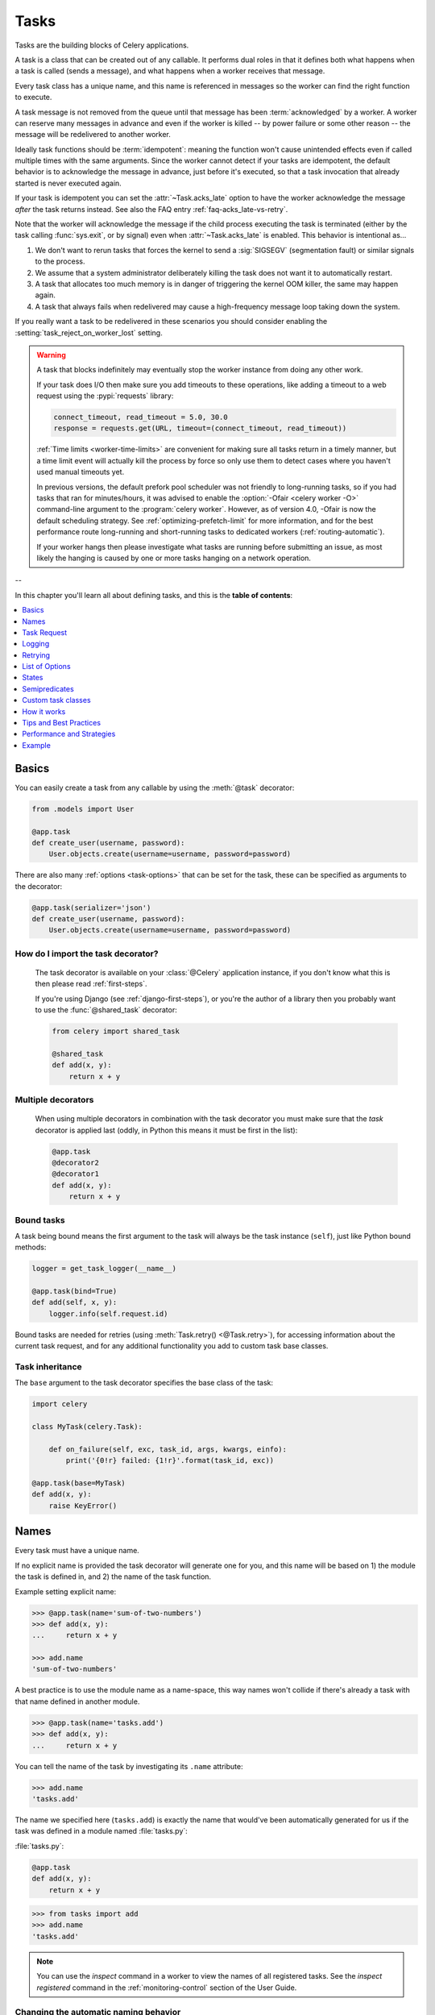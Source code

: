 .. _guide-tasks:

=====================================================================
                            Tasks
=====================================================================

Tasks are the building blocks of Celery applications.

A task is a class that can be created out of any callable. It performs
dual roles in that it defines both what happens when a task is
called (sends a message), and what happens when a worker receives that message.

Every task class has a unique name, and this name is referenced in messages
so the worker can find the right function to execute.

A task message is not removed from the queue
until that message has been :term:`acknowledged` by a worker. A worker can reserve
many messages in advance and even if the worker is killed -- by power failure
or some other reason -- the message will be redelivered to another worker.

Ideally task functions should be :term:`idempotent`: meaning
the function won't cause unintended effects even if called
multiple times with the same arguments.
Since the worker cannot detect if your tasks are idempotent, the default
behavior is to acknowledge the message in advance, just before it's executed,
so that a task invocation that already started is never executed again.

If your task is idempotent you can set the :attr:`~Task.acks_late` option
to have the worker acknowledge the message *after* the task returns
instead. See also the FAQ entry :ref:`faq-acks_late-vs-retry`.

Note that the worker will acknowledge the message if the child process executing
the task is terminated (either by the task calling :func:`sys.exit`, or by signal)
even when :attr:`~Task.acks_late` is enabled.  This behavior is intentional
as...

#. We don't want to rerun tasks that forces the kernel to send
   a :sig:`SIGSEGV` (segmentation fault) or similar signals to the process.
#. We assume that a system administrator deliberately killing the task
   does not want it to automatically restart.
#. A task that allocates too much memory is in danger of triggering the kernel
   OOM killer, the same may happen again.
#. A task that always fails when redelivered may cause a high-frequency
   message loop taking down the system.

If you really want a task to be redelivered in these scenarios you should
consider enabling the :setting:`task_reject_on_worker_lost` setting.

.. warning::

    A task that blocks indefinitely may eventually stop the worker instance
    from doing any other work.

    If your task does I/O then make sure you add timeouts to these operations,
    like adding a timeout to a web request using the :pypi:`requests` library:

    .. code-block:: python

        connect_timeout, read_timeout = 5.0, 30.0
        response = requests.get(URL, timeout=(connect_timeout, read_timeout))

    :ref:`Time limits <worker-time-limits>` are convenient for making sure all
    tasks return in a timely manner, but a time limit event will actually kill
    the process by force so only use them to detect cases where you haven't
    used manual timeouts yet.

    In previous versions, the default prefork pool scheduler was not friendly
    to long-running tasks, so if you had tasks that ran for minutes/hours, it
    was advised to enable the :option:`-Ofair <celery worker -O>` command-line
    argument to the :program:`celery worker`. However, as of version 4.0,
    -Ofair is now the default scheduling strategy. See :ref:`optimizing-prefetch-limit`
    for more information, and for the best performance route long-running and
    short-running tasks to dedicated workers (:ref:`routing-automatic`).

    If your worker hangs then please investigate what tasks are running
    before submitting an issue, as most likely the hanging is caused
    by one or more tasks hanging on a network operation.

--

In this chapter you'll learn all about defining tasks,
and this is the **table of contents**:

.. contents::
    :local:
    :depth: 1


.. _task-basics:

Basics
======

You can easily create a task from any callable by using
the :meth:`@task` decorator:

.. code-block:: python

    from .models import User

    @app.task
    def create_user(username, password):
        User.objects.create(username=username, password=password)


There are also many :ref:`options <task-options>` that can be set for the task,
these can be specified as arguments to the decorator:

.. code-block:: python

    @app.task(serializer='json')
    def create_user(username, password):
        User.objects.create(username=username, password=password)


How do I import the task decorator?
-----------------------------------

    The task decorator is available on your :class:`@Celery` application instance,
    if you don't know what this is then please read :ref:`first-steps`.

    If you're using Django (see :ref:`django-first-steps`), or you're the author
    of a library then you probably want to use the :func:`@shared_task` decorator:

    .. code-block:: python

        from celery import shared_task

        @shared_task
        def add(x, y):
            return x + y

Multiple decorators
-------------------

    When using multiple decorators in combination with the task
    decorator you must make sure that the `task`
    decorator is applied last (oddly, in Python this means it must
    be first in the list):

    .. code-block:: python

        @app.task
        @decorator2
        @decorator1
        def add(x, y):
            return x + y

Bound tasks
-----------

A task being bound means the first argument to the task will always
be the task instance (``self``), just like Python bound methods:

.. code-block:: python

    logger = get_task_logger(__name__)

    @app.task(bind=True)
    def add(self, x, y):
        logger.info(self.request.id)

Bound tasks are needed for retries (using :meth:`Task.retry() <@Task.retry>`),
for accessing information about the current task request, and for any
additional functionality you add to custom task base classes.

Task inheritance
----------------

The ``base`` argument to the task decorator specifies the base class of the task:

.. code-block:: python

    import celery

    class MyTask(celery.Task):

        def on_failure(self, exc, task_id, args, kwargs, einfo):
            print('{0!r} failed: {1!r}'.format(task_id, exc))

    @app.task(base=MyTask)
    def add(x, y):
        raise KeyError()

.. _task-names:

Names
=====

Every task must have a unique name.

If no explicit name is provided the task decorator will generate one for you,
and this name will be based on 1) the module the task is defined in, and 2)
the name of the task function.

Example setting explicit name:

.. code-block:: pycon

    >>> @app.task(name='sum-of-two-numbers')
    >>> def add(x, y):
    ...     return x + y

    >>> add.name
    'sum-of-two-numbers'

A best practice is to use the module name as a name-space,
this way names won't collide if there's already a task with that name
defined in another module.

.. code-block:: pycon

    >>> @app.task(name='tasks.add')
    >>> def add(x, y):
    ...     return x + y

You can tell the name of the task by investigating its ``.name`` attribute:

.. code-block:: pycon

    >>> add.name
    'tasks.add'

The name we specified here (``tasks.add``) is exactly the name that would've
been automatically generated for us if the task was defined in a module
named :file:`tasks.py`:

:file:`tasks.py`:

.. code-block:: python

    @app.task
    def add(x, y):
        return x + y

.. code-block:: pycon

    >>> from tasks import add
    >>> add.name
    'tasks.add'

.. note::

   You can use the `inspect` command in a worker to view the names of
   all registered tasks. See the `inspect registered` command in the
   :ref:`monitoring-control` section of the User Guide.

.. _task-name-generator-info:

Changing the automatic naming behavior
--------------------------------------

.. versionadded:: 4.0

There are some cases when the default automatic naming isn't suitable.
Consider having many tasks within many different modules::

    project/
           /__init__.py
           /celery.py
           /moduleA/
                   /__init__.py
                   /tasks.py
           /moduleB/
                   /__init__.py
                   /tasks.py

Using the default automatic naming, each task will have a generated name
like `moduleA.tasks.taskA`, `moduleA.tasks.taskB`, `moduleB.tasks.test`,
and so on. You may want to get rid of having `tasks` in all task names.
As pointed above, you can explicitly give names for all tasks, or you
can change the automatic naming behavior by overriding
:meth:`@gen_task_name`. Continuing with the example, `celery.py`
may contain:

.. code-block:: python

    from celery import Celery

    class MyCelery(Celery):

        def gen_task_name(self, name, module):
            if module.endswith('.tasks'):
                module = module[:-6]
            return super().gen_task_name(name, module)

    app = MyCelery('main')

So each task will have a name like `moduleA.taskA`, `moduleA.taskB` and
`moduleB.test`.

.. warning::

    Make sure that your :meth:`@gen_task_name` is a pure function: meaning
    that for the same input it must always return the same output.

.. _task-request-info:

Task Request
============

:attr:`Task.request <@Task.request>` contains information and state
related to the currently executing task.

The request defines the following attributes:

:id: The unique id of the executing task.

:group: The unique id of the task's :ref:`group <canvas-group>`, if this task is a member.

:chord: The unique id of the chord this task belongs to (if the task
        is part of the header).

:correlation_id: Custom ID used for things like de-duplication.

:args: Positional arguments.

:kwargs: Keyword arguments.

:origin: Name of host that sent this task.

:retries: How many times the current task has been retried.
          An integer starting at `0`.

:is_eager: Set to :const:`True` if the task is executed locally in
           the client, not by a worker.

:eta: The original ETA of the task (if any).
      This is in UTC time (depending on the :setting:`enable_utc`
      setting).

:expires: The original expiry time of the task (if any).
          This is in UTC time (depending on the :setting:`enable_utc`
          setting).

:hostname: Node name of the worker instance executing the task.

:delivery_info: Additional message delivery information. This is a mapping
                containing the exchange and routing key used to deliver this
                task. Used by for example :meth:`Task.retry() <@Task.retry>`
                to resend the task to the same destination queue.
                Availability of keys in this dict depends on the
                message broker used.

:reply-to: Name of queue to send replies back to (used with RPC result
           backend for example).

:called_directly: This flag is set to true if the task wasn't
                  executed by the worker.

:timelimit: A tuple of the current ``(soft, hard)`` time limits active for
            this task (if any).

:callbacks: A list of signatures to be called if this task returns successfully.

:errbacks: A list of signatures to be called if this task fails.

:utc: Set to true the caller has UTC enabled (:setting:`enable_utc`).


.. versionadded:: 3.1

:headers:  Mapping of message headers sent with this task message
           (may be :const:`None`).

:reply_to:  Where to send reply to (queue name).

:correlation_id: Usually the same as the task id, often used in amqp
                 to keep track of what a reply is for.

.. versionadded:: 4.0

:root_id: The unique id of the first task in the workflow this task
          is part of (if any).

:parent_id: The unique id of the task that called this task (if any).

:chain: Reversed list of tasks that form a chain (if any).
        The last item in this list will be the next task to succeed the
        current task.  If using version one of the task protocol the chain
        tasks will be in ``request.callbacks`` instead.

.. versionadded:: 5.2

:properties: Mapping of message properties received with this task message
             (may be :const:`None` or :const:`{}`)

:replaced_task_nesting: How many times the task was replaced, if at all.
                        (may be :const:`0`)

Example
-------

An example task accessing information in the context is:

.. code-block:: python

    @app.task(bind=True)
    def dump_context(self, x, y):
        print('Executing task id {0.id}, args: {0.args!r} kwargs: {0.kwargs!r}'.format(
                self.request))


The ``bind`` argument means that the function will be a "bound method" so
that you can access attributes and methods on the task type instance.

.. _task-logging:

Logging
=======

The worker will automatically set up logging for you, or you can
configure logging manually.

A special logger is available named "celery.task", you can inherit
from this logger to automatically get the task name and unique id as part
of the logs.

The best practice is to create a common logger
for all of your tasks at the top of your module:

.. code-block:: python

    from celery.utils.log import get_task_logger

    logger = get_task_logger(__name__)

    @app.task
    def add(x, y):
        logger.info('Adding {0} + {1}'.format(x, y))
        return x + y

Celery uses the standard Python logger library,
and the documentation can be found :mod:`here <logging>`.

You can also use :func:`print`, as anything written to standard
out/-err will be redirected to the logging system (you can disable this,
see :setting:`worker_redirect_stdouts`).

.. note::

    The worker won't update the redirection if you create a logger instance
    somewhere in your task or task module.

    If you want to redirect ``sys.stdout`` and ``sys.stderr`` to a custom
    logger you have to enable this manually, for example:

    .. code-block:: python

        import sys

        logger = get_task_logger(__name__)

        @app.task(bind=True)
        def add(self, x, y):
            old_outs = sys.stdout, sys.stderr
            rlevel = self.app.conf.worker_redirect_stdouts_level
            try:
                self.app.log.redirect_stdouts_to_logger(logger, rlevel)
                print('Adding {0} + {1}'.format(x, y))
                return x + y
            finally:
                sys.stdout, sys.stderr = old_outs


.. note::

    If a specific Celery logger you need is not emitting logs, you should
    check that the logger is propagating properly. In this example
    "celery.app.trace" is enabled so that "succeeded in" logs are emitted:

    .. code-block:: python


        import celery
        import logging

        @celery.signals.after_setup_logger.connect
        def on_after_setup_logger(**kwargs):
            logger = logging.getLogger('celery')
            logger.propagate = True
            logger = logging.getLogger('celery.app.trace')
            logger.propagate = True


.. note::

    If you want to completely disable Celery logging configuration,
    use the :signal:`setup_logging` signal:

    .. code-block:: python

        import celery

        @celery.signals.setup_logging.connect
        def on_setup_logging(**kwargs):
            pass


.. _task-argument-checking:

Argument checking
-----------------

.. versionadded:: 4.0

Celery will verify the arguments passed when you call the task, just
like Python does when calling a normal function:

.. code-block:: pycon

    >>> @app.task
    ... def add(x, y):
    ...     return x + y

    # Calling the task with two arguments works:
    >>> add.delay(8, 8)
    <AsyncResult: f59d71ca-1549-43e0-be41-4e8821a83c0c>

    # Calling the task with only one argument fails:
    >>> add.delay(8)
    Traceback (most recent call last):
      File "<stdin>", line 1, in <module>
      File "celery/app/task.py", line 376, in delay
        return self.apply_async(args, kwargs)
      File "celery/app/task.py", line 485, in apply_async
        check_arguments(*(args or ()), **(kwargs or {}))
    TypeError: add() takes exactly 2 arguments (1 given)

You can disable the argument checking for any task by setting its
:attr:`~@Task.typing` attribute to :const:`False`:

.. code-block:: pycon

    >>> @app.task(typing=False)
    ... def add(x, y):
    ...     return x + y

    # Works locally, but the worker receiving the task will raise an error.
    >>> add.delay(8)
    <AsyncResult: f59d71ca-1549-43e0-be41-4e8821a83c0c>

.. _task-hiding-sensitive-information:

Hiding sensitive information in arguments
-----------------------------------------

.. versionadded:: 4.0

When using :setting:`task_protocol` 2 or higher (default since 4.0), you can
override how positional arguments and keyword arguments are represented in logs
and monitoring events using the ``argsrepr`` and ``kwargsrepr`` calling
arguments:

.. code-block:: pycon

    >>> add.apply_async((2, 3), argsrepr='(<secret-x>, <secret-y>)')

    >>> charge.s(account, card='1234 5678 1234 5678').set(
    ...     kwargsrepr=repr({'card': '**** **** **** 5678'})
    ... ).delay()


.. warning::

    Sensitive information will still be accessible to anyone able
    to read your task message from the broker, or otherwise able intercept it.

    For this reason you should probably encrypt your message if it contains
    sensitive information, or in this example with a credit card number
    the actual number could be stored encrypted in a secure store that you retrieve
    and decrypt in the task itself.

.. _task-retry:

Retrying
========

:meth:`Task.retry() <@Task.retry>` can be used to re-execute the task,
for example in the event of recoverable errors.

When you call ``retry`` it'll send a new message, using the same
task-id, and it'll take care to make sure the message is delivered
to the same queue as the originating task.

When a task is retried this is also recorded as a task state,
so that you can track the progress of the task using the result
instance (see :ref:`task-states`).

Here's an example using ``retry``:

.. code-block:: python

    @app.task(bind=True)
    def send_twitter_status(self, oauth, tweet):
        try:
            twitter = Twitter(oauth)
            twitter.update_status(tweet)
        except (Twitter.FailWhaleError, Twitter.LoginError) as exc:
            raise self.retry(exc=exc)

.. note::

    The :meth:`Task.retry() <@Task.retry>` call will raise an exception so any
    code after the retry won't be reached. This is the :exc:`~@Retry`
    exception, it isn't handled as an error but rather as a semi-predicate
    to signify to the worker that the task is to be retried,
    so that it can store the correct state when a result backend is enabled.

    This is normal operation and always happens unless the
    ``throw`` argument to retry is set to :const:`False`.

The bind argument to the task decorator will give access to ``self`` (the
task type instance).

The ``exc`` argument is used to pass exception information that's
used in logs, and when storing task results.
Both the exception and the traceback will
be available in the task state (if a result backend is enabled).

If the task has a ``max_retries`` value the current exception
will be re-raised if the max number of retries has been exceeded,
but this won't happen if:

- An ``exc`` argument wasn't given.

    In this case the :exc:`~@MaxRetriesExceededError`
    exception will be raised.

- There's no current exception

    If there's no original exception to re-raise the ``exc``
    argument will be used instead, so:

    .. code-block:: python

        self.retry(exc=Twitter.LoginError())

    will raise the ``exc`` argument given.

.. _task-retry-custom-delay:

Using a custom retry delay
--------------------------

When a task is to be retried, it can wait for a given amount of time
before doing so, and the default delay is defined by the
:attr:`~@Task.default_retry_delay`
attribute. By default this is set to 3 minutes. Note that the
unit for setting the delay is in seconds (int or float).

You can also provide the `countdown` argument to :meth:`~@Task.retry` to
override this default.

.. code-block:: python

    @app.task(bind=True, default_retry_delay=30 * 60)  # retry in 30 minutes.
    def add(self, x, y):
        try:
            something_raising()
        except Exception as exc:
            # overrides the default delay to retry after 1 minute
            raise self.retry(exc=exc, countdown=60)

.. _task-autoretry:

Automatic retry for known exceptions
------------------------------------

.. versionadded:: 4.0

Sometimes you just want to retry a task whenever a particular exception
is raised.

Fortunately, you can tell Celery to automatically retry a task using
`autoretry_for` argument in the :meth:`@task` decorator:

.. code-block:: python

    from twitter.exceptions import FailWhaleError

    @app.task(autoretry_for=(FailWhaleError,))
    def refresh_timeline(user):
        return twitter.refresh_timeline(user)

If you want to specify custom arguments for an internal :meth:`~@Task.retry`
call, pass `retry_kwargs` argument to :meth:`@task` decorator:

.. code-block:: python

    @app.task(autoretry_for=(FailWhaleError,),
              retry_kwargs={'max_retries': 5})
    def refresh_timeline(user):
        return twitter.refresh_timeline(user)

This is provided as an alternative to manually handling the exceptions,
and the example above will do the same as wrapping the task body
in a :keyword:`try` ... :keyword:`except` statement:

.. code-block:: python

    @app.task
    def refresh_timeline(user):
        try:
            twitter.refresh_timeline(user)
        except FailWhaleError as exc:
            raise refresh_timeline.retry(exc=exc, max_retries=5)

If you want to automatically retry on any error, simply use:

.. code-block:: python

    @app.task(autoretry_for=(Exception,))
    def x():
        ...

.. versionadded:: 4.2

If your tasks depend on another service, like making a request to an API,
then it's a good idea to use `exponential backoff`_ to avoid overwhelming the
service with your requests. Fortunately, Celery's automatic retry support
makes it easy. Just specify the :attr:`~Task.retry_backoff` argument, like this:

.. code-block:: python

    from requests.exceptions import RequestException

    @app.task(autoretry_for=(RequestException,), retry_backoff=True)
    def x():
        ...

By default, this exponential backoff will also introduce random jitter_ to
avoid having all the tasks run at the same moment. It will also cap the
maximum backoff delay to 10 minutes. All these settings can be customized
via options documented below.

.. versionadded:: 4.4

You can also set `autoretry_for`, `max_retries`, `retry_backoff`, `retry_backoff_max` and `retry_jitter` options in class-based tasks:

.. code-block:: python

    class BaseTaskWithRetry(Task):
        autoretry_for = (TypeError,)
        max_retries = 5
        retry_backoff = True
        retry_backoff_max = 700
        retry_jitter = False

.. attribute:: Task.autoretry_for

    A list/tuple of exception classes. If any of these exceptions are raised
    during the execution of the task, the task will automatically be retried.
    By default, no exceptions will be autoretried.

.. attribute:: Task.max_retries

    A number. Maximum number of retries before giving up. A value of ``None``
    means task will retry forever. By default, this option is set to ``3``.

.. attribute:: Task.retry_backoff

    A boolean, or a number. If this option is set to ``True``, autoretries
    will be delayed following the rules of `exponential backoff`_. The first
    retry will have a delay of 1 second, the second retry will have a delay
    of 2 seconds, the third will delay 4 seconds, the fourth will delay 8
    seconds, and so on. (However, this delay value is modified by
    :attr:`~Task.retry_jitter`, if it is enabled.)
    If this option is set to a number, it is used as a
    delay factor. For example, if this option is set to ``3``, the first retry
    will delay 3 seconds, the second will delay 6 seconds, the third will
    delay 12 seconds, the fourth will delay 24 seconds, and so on. By default,
    this option is set to ``False``, and autoretries will not be delayed.

.. attribute:: Task.retry_backoff_max

    A number. If ``retry_backoff`` is enabled, this option will set a maximum
    delay in seconds between task autoretries. By default, this option is set to ``600``,
    which is 10 minutes.

.. attribute:: Task.retry_jitter

    A boolean. `Jitter`_ is used to introduce randomness into
    exponential backoff delays, to prevent all tasks in the queue from being
    executed simultaneously. If this option is set to ``True``, the delay
    value calculated by :attr:`~Task.retry_backoff` is treated as a maximum,
    and the actual delay value will be a random number between zero and that
    maximum. By default, this option is set to ``True``.

.. _task-options:

List of Options
===============

The task decorator can take a number of options that change the way
the task behaves, for example you can set the rate limit for a task
using the :attr:`rate_limit` option.

Any keyword argument passed to the task decorator will actually be set
as an attribute of the resulting task class, and this is a list
of the built-in attributes.

General
-------

.. _task-general-options:

.. attribute:: Task.name

    The name the task is registered as.

    You can set this name manually, or a name will be
    automatically generated using the module and class name.

    See also :ref:`task-names`.

.. attribute:: Task.request

    If the task is being executed this will contain information
    about the current request. Thread local storage is used.

    See :ref:`task-request-info`.

.. attribute:: Task.max_retries

    Only applies if the task calls ``self.retry`` or if the task is decorated
    with the :ref:`autoretry_for <task-autoretry>` argument.

    The maximum number of attempted retries before giving up.
    If the number of retries exceeds this value a :exc:`~@MaxRetriesExceededError`
    exception will be raised.

    .. note::

        You have to call :meth:`~@Task.retry`
        manually, as it won't automatically retry on exception..

    The default is ``3``.
    A value of :const:`None` will disable the retry limit and the
    task will retry forever until it succeeds.

.. attribute:: Task.throws

    Optional tuple of expected error classes that shouldn't be regarded
    as an actual error.

    Errors in this list will be reported as a failure to the result backend,
    but the worker won't log the event as an error, and no traceback will
    be included.

    Example:

    .. code-block:: python

        @task(throws=(KeyError, HttpNotFound)):
        def get_foo():
            something()

    Error types:

    - Expected errors (in ``Task.throws``)

        Logged with severity ``INFO``, traceback excluded.

    - Unexpected errors

        Logged with severity ``ERROR``, with traceback included.

.. attribute:: Task.default_retry_delay

    Default time in seconds before a retry of the task
    should be executed. Can be either :class:`int` or :class:`float`.
    Default is a three minute delay.

.. attribute:: Task.rate_limit

    Set the rate limit for this task type (limits the number of tasks
    that can be run in a given time frame). Tasks will still complete when
    a rate limit is in effect, but it may take some time before it's allowed to
    start.

    If this is :const:`None` no rate limit is in effect.
    If it is an integer or float, it is interpreted as "tasks per second".

    The rate limits can be specified in seconds, minutes or hours
    by appending `"/s"`, `"/m"` or `"/h"` to the value. Tasks will be evenly
    distributed over the specified time frame.

    Example: `"100/m"` (hundred tasks a minute). This will enforce a minimum
    delay of 600ms between starting two tasks on the same worker instance.

    Default is the :setting:`task_default_rate_limit` setting:
    if not specified means rate limiting for tasks is disabled by default.

    Note that this is a *per worker instance* rate limit, and not a global
    rate limit. To enforce a global rate limit (e.g., for an API with a
    maximum number of  requests per second), you must restrict to a given
    queue.

.. attribute:: Task.time_limit

    The hard time limit, in seconds, for this task.
    When not set the workers default is used.

.. attribute:: Task.soft_time_limit

    The soft time limit for this task.
    When not set the workers default is used.

.. attribute:: Task.ignore_result

    Don't store task state. Note that this means you can't use
    :class:`~celery.result.AsyncResult` to check if the task is ready,
    or get its return value.

    Note: Certain features will not work if task results are disabled.
    For more details check the Canvas documentation.

.. attribute:: Task.store_errors_even_if_ignored

    If :const:`True`, errors will be stored even if the task is configured
    to ignore results.

.. attribute:: Task.serializer

    A string identifying the default serialization
    method to use. Defaults to the :setting:`task_serializer`
    setting. Can be `pickle`, `json`, `yaml`, or any custom
    serialization methods that have been registered with
    :mod:`kombu.serialization.registry`.

    Please see :ref:`calling-serializers` for more information.

.. attribute:: Task.compression

    A string identifying the default compression scheme to use.

    Defaults to the :setting:`task_compression` setting.
    Can be `gzip`, or `bzip2`, or any custom compression schemes
    that have been registered with the :mod:`kombu.compression` registry.

    Please see :ref:`calling-compression` for more information.

.. attribute:: Task.backend

    The result store backend to use for this task. An instance of one of the
    backend classes in `celery.backends`. Defaults to `app.backend`,
    defined by the :setting:`result_backend` setting.

.. attribute:: Task.acks_late

    If set to :const:`True` messages for this task will be acknowledged
    **after** the task has been executed, not *just before* (the default
    behavior).

    Note: This means the task may be executed multiple times should the worker
    crash in the middle of execution.  Make sure your tasks are
    :term:`idempotent`.

    The global default can be overridden by the :setting:`task_acks_late`
    setting.

.. _task-track-started:

.. attribute:: Task.track_started

    If :const:`True` the task will report its status as "started"
    when the task is executed by a worker.
    The default value is :const:`False` as the normal behavior is to not
    report that level of granularity. Tasks are either pending, finished,
    or waiting to be retried. Having a "started" status can be useful for
    when there are long running tasks and there's a need to report what
    task is currently running.

    The host name and process id of the worker executing the task
    will be available in the state meta-data (e.g., `result.info['pid']`)

    The global default can be overridden by the
    :setting:`task_track_started` setting.


.. seealso::

    The API reference for :class:`~@Task`.

.. _task-states:

States
======

Celery can keep track of the tasks current state. The state also contains the
result of a successful task, or the exception and traceback information of a
failed task.

There are several *result backends* to choose from, and they all have
different strengths and weaknesses (see :ref:`task-result-backends`).

During its lifetime a task will transition through several possible states,
and each state may have arbitrary meta-data attached to it. When a task
moves into a new state the previous state is
forgotten about, but some transitions can be deduced, (e.g., a task now
in the :state:`FAILED` state, is implied to have been in the
:state:`STARTED` state at some point).

There are also sets of states, like the set of
:state:`FAILURE_STATES`, and the set of :state:`READY_STATES`.

The client uses the membership of these sets to decide whether
the exception should be re-raised (:state:`PROPAGATE_STATES`), or whether
the state can be cached (it can if the task is ready).

You can also define :ref:`custom-states`.

.. _task-result-backends:

Result Backends
---------------

If you want to keep track of tasks or need the return values, then Celery
must store or send the states somewhere so that they can be retrieved later.
There are several built-in result backends to choose from: SQLAlchemy/Django ORM,
Memcached, RabbitMQ/QPid (``rpc``), and Redis -- or you can define your own.

No backend works well for every use case.
You should read about the strengths and weaknesses of each backend, and choose
the most appropriate for your needs.

.. warning::

    Backends use resources to store and transmit results. To ensure
    that resources are released, you must eventually call
    :meth:`~@AsyncResult.get` or :meth:`~@AsyncResult.forget` on
    EVERY :class:`~@AsyncResult` instance returned after calling
    a task.

.. seealso::

    :ref:`conf-result-backend`

RPC Result Backend (RabbitMQ/QPid)
~~~~~~~~~~~~~~~~~~~~~~~~~~~~~~~~~~

The RPC result backend (`rpc://`) is special as it doesn't actually *store*
the states, but rather sends them as messages. This is an important difference as it
means that a result *can only be retrieved once*, and *only by the client
that initiated the task*. Two different processes can't wait for the same result.

Even with that limitation, it is an excellent choice if you need to receive
state changes in real-time. Using messaging means the client doesn't have to
poll for new states.

The messages are transient (non-persistent) by default, so the results will
disappear if the broker restarts. You can configure the result backend to send
persistent messages using the :setting:`result_persistent` setting.

Database Result Backend
~~~~~~~~~~~~~~~~~~~~~~~

Keeping state in the database can be convenient for many, especially for
web applications with a database already in place, but it also comes with
limitations.

* Polling the database for new states is expensive, and so you should
  increase the polling intervals of operations, such as `result.get()`.

* Some databases use a default transaction isolation level that
  isn't suitable for polling tables for changes.

  In MySQL the default transaction isolation level is `REPEATABLE-READ`:
  meaning the transaction won't see changes made by other transactions until
  the current transaction is committed.

  Changing that to the `READ-COMMITTED` isolation level is recommended.

.. _task-builtin-states:

Built-in States
---------------

.. state:: PENDING

PENDING
~~~~~~~

Task is waiting for execution or unknown.
Any task id that's not known is implied to be in the pending state.

.. state:: STARTED

STARTED
~~~~~~~

Task has been started.
Not reported by default, to enable please see :attr:`@Task.track_started`.

:meta-data: `pid` and `hostname` of the worker process executing
            the task.

.. state:: SUCCESS

SUCCESS
~~~~~~~

Task has been successfully executed.

:meta-data: `result` contains the return value of the task.
:propagates: Yes
:ready: Yes

.. state:: FAILURE

FAILURE
~~~~~~~

Task execution resulted in failure.

:meta-data: `result` contains the exception occurred, and `traceback`
            contains the backtrace of the stack at the point when the
            exception was raised.
:propagates: Yes

.. state:: RETRY

RETRY
~~~~~

Task is being retried.

:meta-data: `result` contains the exception that caused the retry,
            and `traceback` contains the backtrace of the stack at the point
            when the exceptions was raised.
:propagates: No

.. state:: REVOKED

REVOKED
~~~~~~~

Task has been revoked.

:propagates: Yes

.. _custom-states:

Custom states
-------------

You can easily define your own states, all you need is a unique name.
The name of the state is usually an uppercase string. As an example
you could have a look at the :mod:`abortable tasks <~celery.contrib.abortable>`
which defines a custom :state:`ABORTED` state.

Use :meth:`~@Task.update_state` to update a task's state:.

.. code-block:: python

    @app.task(bind=True)
    def upload_files(self, filenames):
        for i, file in enumerate(filenames):
            if not self.request.called_directly:
                self.update_state(state='PROGRESS',
                    meta={'current': i, 'total': len(filenames)})


Here I created the state `"PROGRESS"`, telling any application
aware of this state that the task is currently in progress, and also where
it is in the process by having `current` and `total` counts as part of the
state meta-data. This can then be used to create progress bars for example.

.. _pickling_exceptions:

Creating pickleable exceptions
------------------------------

A rarely known Python fact is that exceptions must conform to some
simple rules to support being serialized by the pickle module.

Tasks that raise exceptions that aren't pickleable won't work
properly when Pickle is used as the serializer.

To make sure that your exceptions are pickleable the exception
*MUST* provide the original arguments it was instantiated
with in its ``.args`` attribute. The simplest way
to ensure this is to have the exception call ``Exception.__init__``.

Let's look at some examples that work, and one that doesn't:

.. code-block:: python


    # OK:
    class HttpError(Exception):
        pass

    # BAD:
    class HttpError(Exception):

        def __init__(self, status_code):
            self.status_code = status_code

    # OK:
    class HttpError(Exception):

        def __init__(self, status_code):
            self.status_code = status_code
            Exception.__init__(self, status_code)  # <-- REQUIRED


So the rule is:
For any exception that supports custom arguments ``*args``,
``Exception.__init__(self, *args)`` must be used.

There's no special support for *keyword arguments*, so if you
want to preserve keyword arguments when the exception is unpickled
you have to pass them as regular args:

.. code-block:: python

    class HttpError(Exception):

        def __init__(self, status_code, headers=None, body=None):
            self.status_code = status_code
            self.headers = headers
            self.body = body

            super(HttpError, self).__init__(status_code, headers, body)

.. _task-semipredicates:

Semipredicates
==============

The worker wraps the task in a tracing function that records the final
state of the task. There are a number of exceptions that can be used to
signal this function to change how it treats the return of the task.

.. _task-semipred-ignore:

Ignore
------

The task may raise :exc:`~@Ignore` to force the worker to ignore the
task. This means that no state will be recorded for the task, but the
message is still acknowledged (removed from queue).

This can be used if you want to implement custom revoke-like
functionality, or manually store the result of a task.

Example keeping revoked tasks in a Redis set:

.. code-block:: python

    from celery.exceptions import Ignore

    @app.task(bind=True)
    def some_task(self):
        if redis.ismember('tasks.revoked', self.request.id):
            raise Ignore()

Example that stores results manually:

.. code-block:: python

    from celery import states
    from celery.exceptions import Ignore

    @app.task(bind=True)
    def get_tweets(self, user):
        timeline = twitter.get_timeline(user)
        if not self.request.called_directly:
            self.update_state(state=states.SUCCESS, meta=timeline)
        raise Ignore()

.. _task-semipred-reject:

Reject
------

The task may raise :exc:`~@Reject` to reject the task message using
AMQPs ``basic_reject`` method. This won't have any effect unless
:attr:`Task.acks_late` is enabled.

Rejecting a message has the same effect as acking it, but some
brokers may implement additional functionality that can be used.
For example RabbitMQ supports the concept of `Dead Letter Exchanges`_
where a queue can be configured to use a dead letter exchange that rejected
messages are redelivered to.

.. _`Dead Letter Exchanges`: http://www.rabbitmq.com/dlx.html

Reject can also be used to re-queue messages, but please be very careful
when using this as it can easily result in an infinite message loop.

Example using reject when a task causes an out of memory condition:

.. code-block:: python

    import errno
    from celery.exceptions import Reject

    @app.task(bind=True, acks_late=True)
    def render_scene(self, path):
        file = get_file(path)
        try:
            renderer.render_scene(file)

        # if the file is too big to fit in memory
        # we reject it so that it's redelivered to the dead letter exchange
        # and we can manually inspect the situation.
        except MemoryError as exc:
            raise Reject(exc, requeue=False)
        except OSError as exc:
            if exc.errno == errno.ENOMEM:
                raise Reject(exc, requeue=False)

        # For any other error we retry after 10 seconds.
        except Exception as exc:
            raise self.retry(exc, countdown=10)

Example re-queuing the message:

.. code-block:: python

    from celery.exceptions import Reject

    @app.task(bind=True, acks_late=True)
    def requeues(self):
        if not self.request.delivery_info['redelivered']:
            raise Reject('no reason', requeue=True)
        print('received two times')

Consult your broker documentation for more details about the ``basic_reject``
method.


.. _task-semipred-retry:

Retry
-----

The :exc:`~@Retry` exception is raised by the ``Task.retry`` method
to tell the worker that the task is being retried.

.. _task-custom-classes:

Custom task classes
===================

All tasks inherit from the :class:`@Task` class.
The :meth:`~@Task.run` method becomes the task body.

As an example, the following code,

.. code-block:: python

    @app.task
    def add(x, y):
        return x + y


will do roughly this behind the scenes:

.. code-block:: python

    class _AddTask(app.Task):

        def run(self, x, y):
            return x + y
    add = app.tasks[_AddTask.name]


Instantiation
-------------

A task is **not** instantiated for every request, but is registered
in the task registry as a global instance.

This means that the ``__init__`` constructor will only be called
once per process, and that the task class is semantically closer to an
Actor.

If you have a task,

.. code-block:: python

    from celery import Task

    class NaiveAuthenticateServer(Task):

        def __init__(self):
            self.users = {'george': 'password'}

        def run(self, username, password):
            try:
                return self.users[username] == password
            except KeyError:
                return False

And you route every request to the same process, then it
will keep state between requests.

This can also be useful to cache resources,
For example, a base Task class that caches a database connection:

.. code-block:: python

    from celery import Task

    class DatabaseTask(Task):
        _db = None

        @property
        def db(self):
            if self._db is None:
                self._db = Database.connect()
            return self._db

Per task usage
~~~~~~~~~~~~~~

The above can be added to each task like this:

.. code-block:: python


    @app.task(base=DatabaseTask)
    def process_rows():
        for row in process_rows.db.table.all():
            process_row(row)

The ``db`` attribute of the ``process_rows`` task will then
always stay the same in each process.

.. _custom-task-cls-app-wide:

App-wide usage
~~~~~~~~~~~~~~

You can also use your custom class in your whole Celery app by passing it as
the ``task_cls`` argument when instantiating the app. This argument should be
either a string giving the python path to your Task class or the class itself:

.. code-block:: python

    from celery import Celery

    app = Celery('tasks', task_cls='your.module.path:DatabaseTask')

This will make all your tasks declared using the decorator syntax within your
app to use your ``DatabaseTask`` class and will all have a ``db`` attribute.

The default value is the class provided by Celery: ``'celery.app.task:Task'``.

Handlers
--------

.. method:: before_start(self, task_id, args, kwargs)

    Run by the worker before the task starts executing.

    .. versionadded:: 5.2

    :param task_id: Unique id of the task to execute.
    :param args: Original arguments for the task to execute.
    :param kwargs: Original keyword arguments for the task to execute.

    The return value of this handler is ignored.

.. method:: after_return(self, status, retval, task_id, args, kwargs, einfo)

    Handler called after the task returns.

    :param status: Current task state.
    :param retval: Task return value/exception.
    :param task_id: Unique id of the task.
    :param args: Original arguments for the task that returned.
    :param kwargs: Original keyword arguments for the task
                   that returned.

    :keyword einfo: :class:`~billiard.einfo.ExceptionInfo`
                    instance, containing the traceback (if any).

    The return value of this handler is ignored.

.. method:: on_failure(self, exc, task_id, args, kwargs, einfo)

    This is run by the worker when the task fails.

    :param exc: The exception raised by the task.
    :param task_id: Unique id of the failed task.
    :param args: Original arguments for the task that failed.
    :param kwargs: Original keyword arguments for the task
                       that failed.

    :keyword einfo: :class:`~billiard.einfo.ExceptionInfo`
                           instance, containing the traceback.

    The return value of this handler is ignored.

.. method:: on_retry(self, exc, task_id, args, kwargs, einfo)

    This is run by the worker when the task is to be retried.

    :param exc: The exception sent to :meth:`~@Task.retry`.
    :param task_id: Unique id of the retried task.
    :param args: Original arguments for the retried task.
    :param kwargs: Original keyword arguments for the retried task.

    :keyword einfo: :class:`~billiard.einfo.ExceptionInfo`
                    instance, containing the traceback.

    The return value of this handler is ignored.

.. method:: on_success(self, retval, task_id, args, kwargs)

    Run by the worker if the task executes successfully.

    :param retval: The return value of the task.
    :param task_id: Unique id of the executed task.
    :param args: Original arguments for the executed task.
    :param kwargs: Original keyword arguments for the executed task.

    The return value of this handler is ignored.

.. _task-requests-and-custom-requests:

Requests and custom requests
----------------------------

Upon receiving a message to run a task, the `worker <guide-workers>`:ref:
creates a `request <celery.worker.request.Request>`:class: to represent such
demand.

Custom task classes may override which request class to use by changing the
attribute `celery.app.task.Task.Request`:attr:.  You may either assign the
custom request class itself, or its fully qualified name.

The request has several responsibilities.  Custom request classes should cover
them all -- they are responsible to actually run and trace the task.  We
strongly recommend to inherit from `celery.worker.request.Request`:class:.

When using the `pre-forking worker <worker-concurrency>`:ref:, the methods
`~celery.worker.request.Request.on_timeout`:meth: and
`~celery.worker.request.Request.on_failure`:meth: are executed in the main
worker process.  An application may leverage such facility to detect failures
which are not detected using `celery.app.task.Task.on_failure`:meth:.

As an example, the following custom request detects and logs hard time
limits, and other failures.

.. code-block:: python

   import logging
   from celery import Task
   from celery.worker.request import Request

   logger = logging.getLogger('my.package')

   class MyRequest(Request):
       'A minimal custom request to log failures and hard time limits.'

       def on_timeout(self, soft, timeout):
           super(MyRequest, self).on_timeout(soft, timeout)
           if not soft:
              logger.warning(
                  'A hard timeout was enforced for task %s',
                  self.task.name
              )

       def on_failure(self, exc_info, send_failed_event=True, return_ok=False):
           super().on_failure(
               exc_info,
               send_failed_event=send_failed_event,
               return_ok=return_ok
           )
           logger.warning(
               'Failure detected for task %s',
               self.task.name
           )

   class MyTask(Task):
       Request = MyRequest  # you can use a FQN 'my.package:MyRequest'

   @app.task(base=MyTask)
   def some_longrunning_task():
       # use your imagination


.. _task-how-they-work:

How it works
============

Here come the technical details. This part isn't something you need to know,
but you may be interested.

All defined tasks are listed in a registry. The registry contains
a list of task names and their task classes. You can investigate this registry
yourself:

.. code-block:: pycon

    >>> from proj.celery import app
    >>> app.tasks
    {'celery.chord_unlock':
        <@task: celery.chord_unlock>,
     'celery.backend_cleanup':
        <@task: celery.backend_cleanup>,
     'celery.chord':
        <@task: celery.chord>}

This is the list of tasks built into Celery. Note that tasks
will only be registered when the module they're defined in is imported.

The default loader imports any modules listed in the
:setting:`imports` setting.

The :meth:`@task` decorator is responsible for registering your task
in the applications task registry.

When tasks are sent, no actual function code is sent with it, just the name
of the task to execute. When the worker then receives the message it can look
up the name in its task registry to find the execution code.

This means that your workers should always be updated with the same software
as the client. This is a drawback, but the alternative is a technical
challenge that's yet to be solved.

.. _task-best-practices:

Tips and Best Practices
=======================

.. _task-ignore_results:

Ignore results you don't want
-----------------------------

If you don't care about the results of a task, be sure to set the
:attr:`~@Task.ignore_result` option, as storing results
wastes time and resources.

.. code-block:: python

    @app.task(ignore_result=True)
    def mytask():
        something()

Results can even be disabled globally using the :setting:`task_ignore_result`
setting.

.. versionadded::4.2

Results can be enabled/disabled on a per-execution basis, by passing the ``ignore_result`` boolean parameter,
when calling ``apply_async``.

.. code-block:: python

    @app.task
    def mytask(x, y):
        return x + y

    # No result will be stored
    result = mytask.apply_async(1, 2, ignore_result=True)
    print result.get() # -> None

    # Result will be stored
    result = mytask.apply_async(1, 2, ignore_result=False)
    print result.get() # -> 3

By default tasks will *not ignore results* (``ignore_result=False``) when a result backend is configured.


The option precedence order is the following:

1. Global :setting:`task_ignore_result`
2. :attr:`~@Task.ignore_result` option
3. Task execution option ``ignore_result``

More optimization tips
----------------------

You find additional optimization tips in the
:ref:`Optimizing Guide <guide-optimizing>`.

.. _task-synchronous-subtasks:

Avoid launching synchronous subtasks
------------------------------------

Having a task wait for the result of another task is really inefficient,
and may even cause a deadlock if the worker pool is exhausted.

Make your design asynchronous instead, for example by using *callbacks*.

**Bad**:

.. code-block:: python

    @app.task
    def update_page_info(url):
        page = fetch_page.delay(url).get()
        info = parse_page.delay(page).get()
        store_page_info.delay(url, info)

    @app.task
    def fetch_page(url):
        return myhttplib.get(url)

    @app.task
    def parse_page(page):
        return myparser.parse_document(page)

    @app.task
    def store_page_info(url, info):
        return PageInfo.objects.create(url, info)


**Good**:

.. code-block:: python

    def update_page_info(url):
        # fetch_page -> parse_page -> store_page
        chain = fetch_page.s(url) | parse_page.s() | store_page_info.s(url)
        chain()

    @app.task()
    def fetch_page(url):
        return myhttplib.get(url)

    @app.task()
    def parse_page(page):
        return myparser.parse_document(page)

    @app.task(ignore_result=True)
    def store_page_info(info, url):
        PageInfo.objects.create(url=url, info=info)


Here I instead created a chain of tasks by linking together
different :func:`~celery.signature`'s.
You can read about chains and other powerful constructs
at :ref:`designing-workflows`.

By default Celery will not allow you to run subtasks synchronously within a task,
but in rare or extreme cases you might need to do so.
**WARNING**:
enabling subtasks to run synchronously is not recommended!

.. code-block:: python

    @app.task
    def update_page_info(url):
        page = fetch_page.delay(url).get(disable_sync_subtasks=False)
        info = parse_page.delay(page).get(disable_sync_subtasks=False)
        store_page_info.delay(url, info)

    @app.task
    def fetch_page(url):
        return myhttplib.get(url)

    @app.task
    def parse_page(page):
        return myparser.parse_document(page)

    @app.task
    def store_page_info(url, info):
        return PageInfo.objects.create(url, info)


.. _task-performance-and-strategies:

Performance and Strategies
==========================

.. _task-granularity:

Granularity
-----------

The task granularity is the amount of computation needed by each subtask.
In general it is better to split the problem up into many small tasks rather
than have a few long running tasks.

With smaller tasks you can process more tasks in parallel and the tasks
won't run long enough to block the worker from processing other waiting tasks.

However, executing a task does have overhead. A message needs to be sent, data
may not be local, etc. So if the tasks are too fine-grained the
overhead added probably removes any benefit.

.. seealso::

    The book `Art of Concurrency`_ has a section dedicated to the topic
    of task granularity [AOC1]_.

.. _`Art of Concurrency`: http://oreilly.com/catalog/9780596521547

.. [AOC1] Breshears, Clay. Section 2.2.1, "The Art of Concurrency".
   O'Reilly Media, Inc. May 15, 2009. ISBN-13 978-0-596-52153-0.

.. _task-data-locality:

Data locality
-------------

The worker processing the task should be as close to the data as
possible. The best would be to have a copy in memory, the worst would be a
full transfer from another continent.

If the data is far away, you could try to run another worker at location, or
if that's not possible - cache often used data, or preload data you know
is going to be used.

The easiest way to share data between workers is to use a distributed cache
system, like `memcached`_.

.. seealso::

    The paper `Distributed Computing Economics`_ by Jim Gray is an excellent
    introduction to the topic of data locality.

.. _`Distributed Computing Economics`:
    http://research.microsoft.com/pubs/70001/tr-2003-24.pdf

.. _`memcached`: http://memcached.org/

.. _task-state:

State
-----

Since Celery is a distributed system, you can't know which process, or
on what machine the task will be executed. You can't even know if the task will
run in a timely manner.

The ancient async sayings tells us that “asserting the world is the
responsibility of the task”. What this means is that the world view may
have changed since the task was requested, so the task is responsible for
making sure the world is how it should be;  If you have a task
that re-indexes a search engine, and the search engine should only be
re-indexed at maximum every 5 minutes, then it must be the tasks
responsibility to assert that, not the callers.

Another gotcha is Django model objects. They shouldn't be passed on as
arguments to tasks. It's almost always better to re-fetch the object from
the database when the task is running instead,  as using old data may lead
to race conditions.

Imagine the following scenario where you have an article and a task
that automatically expands some abbreviations in it:

.. code-block:: python

    class Article(models.Model):
        title = models.CharField()
        body = models.TextField()

    @app.task
    def expand_abbreviations(article):
        article.body.replace('MyCorp', 'My Corporation')
        article.save()

First, an author creates an article and saves it, then the author
clicks on a button that initiates the abbreviation task:

.. code-block:: pycon

    >>> article = Article.objects.get(id=102)
    >>> expand_abbreviations.delay(article)

Now, the queue is very busy, so the task won't be run for another 2 minutes.
In the meantime another author makes changes to the article, so
when the task is finally run, the body of the article is reverted to the old
version because the task had the old body in its argument.

Fixing the race condition is easy, just use the article id instead, and
re-fetch the article in the task body:

.. code-block:: python

    @app.task
    def expand_abbreviations(article_id):
        article = Article.objects.get(id=article_id)
        article.body.replace('MyCorp', 'My Corporation')
        article.save()

.. code-block:: pycon

    >>> expand_abbreviations.delay(article_id)

There might even be performance benefits to this approach, as sending large
messages may be expensive.

.. _task-database-transactions:

Database transactions
---------------------

Let's have a look at another example:

.. code-block:: python

    from django.db import transaction
    from django.http import HttpResponseRedirect

    @transaction.atomic
    def create_article(request):
        article = Article.objects.create()
        expand_abbreviations.delay(article.pk)
        return HttpResponseRedirect('/articles/')

This is a Django view creating an article object in the database,
then passing the primary key to a task. It uses the `transaction.atomic`
decorator, that will commit the transaction when the view returns, or
roll back if the view raises an exception.

There's a race condition if the task starts executing
before the transaction has been committed; The database object doesn't exist
yet!

The solution is to use the ``on_commit`` callback to launch your Celery task
once all transactions have been committed successfully.

.. code-block:: python

    from django.db.transaction import on_commit

    def create_article(request):
        article = Article.objects.create()
        on_commit(lambda: expand_abbreviations.delay(article.pk))

.. note::
    ``on_commit`` is available in Django 1.9 and above, if you are using a
    version prior to that then the `django-transaction-hooks`_ library
    adds support for this.

.. _`django-transaction-hooks`: https://github.com/carljm/django-transaction-hooks

.. _task-example:

Example
=======

Let's take a real world example: a blog where comments posted need to be
filtered for spam. When the comment is created, the spam filter runs in the
background, so the user doesn't have to wait for it to finish.

I have a Django blog application allowing comments
on blog posts. I'll describe parts of the models/views and tasks for this
application.

``blog/models.py``
------------------

The comment model looks like this:

.. code-block:: python

    from django.db import models
    from django.utils.translation import ugettext_lazy as _


    class Comment(models.Model):
        name = models.CharField(_('name'), max_length=64)
        email_address = models.EmailField(_('email address'))
        homepage = models.URLField(_('home page'),
                                   blank=True, verify_exists=False)
        comment = models.TextField(_('comment'))
        pub_date = models.DateTimeField(_('Published date'),
                                        editable=False, auto_add_now=True)
        is_spam = models.BooleanField(_('spam?'),
                                      default=False, editable=False)

        class Meta:
            verbose_name = _('comment')
            verbose_name_plural = _('comments')


In the view where the comment is posted, I first write the comment
to the database, then I launch the spam filter task in the background.

.. _task-example-blog-views:

``blog/views.py``
-----------------

.. code-block:: python

    from django import forms
    from django.http import HttpResponseRedirect
    from django.template.context import RequestContext
    from django.shortcuts import get_object_or_404, render_to_response

    from blog import tasks
    from blog.models import Comment


    class CommentForm(forms.ModelForm):

        class Meta:
            model = Comment


    def add_comment(request, slug, template_name='comments/create.html'):
        post = get_object_or_404(Entry, slug=slug)
        remote_addr = request.META.get('REMOTE_ADDR')

        if request.method == 'post':
            form = CommentForm(request.POST, request.FILES)
            if form.is_valid():
                comment = form.save()
                # Check spam asynchronously.
                tasks.spam_filter.delay(comment_id=comment.id,
                                        remote_addr=remote_addr)
                return HttpResponseRedirect(post.get_absolute_url())
        else:
            form = CommentForm()

        context = RequestContext(request, {'form': form})
        return render_to_response(template_name, context_instance=context)


To filter spam in comments I use `Akismet`_, the service
used to filter spam in comments posted to the free blog platform
`Wordpress`. `Akismet`_ is free for personal use, but for commercial use you
need to pay. You have to sign up to their service to get an API key.

To make API calls to `Akismet`_ I use the `akismet.py`_ library written by
`Michael Foord`_.

.. _task-example-blog-tasks:

``blog/tasks.py``
-----------------

.. code-block:: python

    from celery import Celery

    from akismet import Akismet

    from django.core.exceptions import ImproperlyConfigured
    from django.contrib.sites.models import Site

    from blog.models import Comment


    app = Celery(broker='amqp://')


    @app.task
    def spam_filter(comment_id, remote_addr=None):
        logger = spam_filter.get_logger()
        logger.info('Running spam filter for comment %s', comment_id)

        comment = Comment.objects.get(pk=comment_id)
        current_domain = Site.objects.get_current().domain
        akismet = Akismet(settings.AKISMET_KEY, 'http://{0}'.format(domain))
        if not akismet.verify_key():
            raise ImproperlyConfigured('Invalid AKISMET_KEY')


        is_spam = akismet.comment_check(user_ip=remote_addr,
                            comment_content=comment.comment,
                            comment_author=comment.name,
                            comment_author_email=comment.email_address)
        if is_spam:
            comment.is_spam = True
            comment.save()

        return is_spam

.. _`Akismet`: http://akismet.com/faq/
.. _`akismet.py`: http://www.voidspace.org.uk/downloads/akismet.py
.. _`Michael Foord`: http://www.voidspace.org.uk/
.. _`exponential backoff`: https://en.wikipedia.org/wiki/Exponential_backoff
.. _`jitter`: https://en.wikipedia.org/wiki/Jitter
